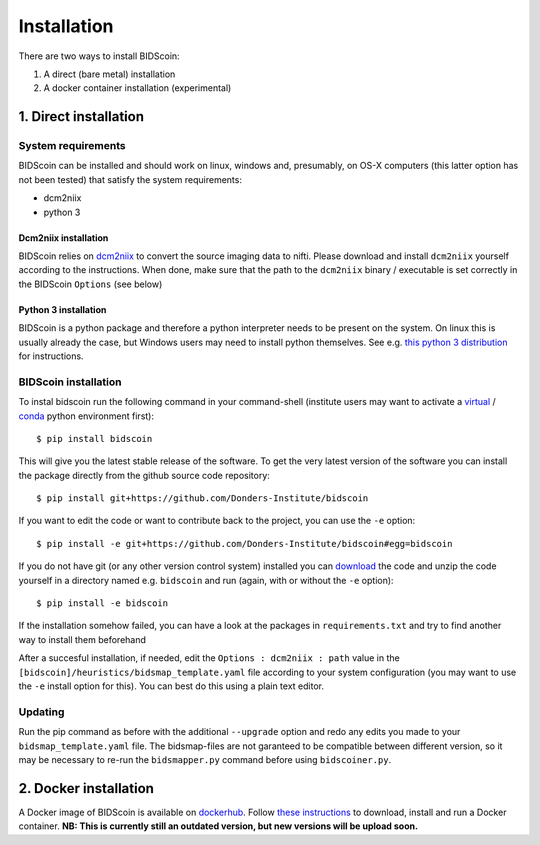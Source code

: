Installation
============

There are two ways to install BIDScoin:

1. A direct (bare metal) installation
2. A docker container installation (experimental)

1. Direct installation
----------------------

System requirements
^^^^^^^^^^^^^^^^^^^

BIDScoin can be installed and should work on linux, windows and,
presumably, on OS-X computers (this latter option has not been tested)
that satisfy the system requirements:

-  dcm2niix
-  python 3

Dcm2niix installation
"""""""""""""""""""""

BIDScoin relies on `dcm2niix <https://www.nitrc.org/plugins/mwiki/index.php/dcm2nii:MainPage>`__ 
to convert the source imaging data to nifti. Please download and install 
``dcm2niix`` yourself according to the instructions. When done, make sure that 
the path to the ``dcm2niix`` binary / executable is set correctly in the 
BIDScoin ``Options`` (see below)

Python 3 installation
"""""""""""""""""""""

BIDScoin is a python package and therefore a python interpreter needs to be 
present on the system. On linux this is usually already the case, but Windows 
users may need to install python themselves. See e.g. 
`this python 3 distribution <https://docs.anaconda.com/anaconda/install/windows/>`__ 
for instructions.

BIDScoin installation
^^^^^^^^^^^^^^^^^^^^^

To instal bidscoin run the following command in your command-shell (institute 
users may want to activate a `virtual`_ / `conda`_ python environment first):

::

   $ pip install bidscoin

This will give you the latest stable release of the software. To get the
very latest version of the software you can install the package directly
from the github source code repository:

::

   $ pip install git+https://github.com/Donders-Institute/bidscoin

If you want to edit the code or want to contribute back to the project,
you can use the ``-e`` option:

::

   $ pip install -e git+https://github.com/Donders-Institute/bidscoin#egg=bidscoin

If you do not have git (or any other version control system) installed
you can `download`_ the code and unzip the code yourself in a directory
named e.g. ``bidscoin`` and run (again, with or without the ``-e`` option):

::

   $ pip install -e bidscoin

If the installation somehow failed, you can have a look at the packages
in ``requirements.txt`` and try to find another way to install them
beforehand

After a succesful installation, if needed, edit the
``Options : dcm2niix : path`` value in the
``[bidscoin]/heuristics/bidsmap_template.yaml`` file according to your
system configuration (you may want to use the ``-e`` install option for
this). You can best do this using a plain text editor.

Updating
^^^^^^^^

Run the pip command as before with the additional ``--upgrade`` option
and redo any edits you made to your ``bidsmap_template.yaml`` file. The
bidsmap-files are not garanteed to be compatible between different
version, so it may be necessary to re-run the ``bidsmapper.py`` command
before using ``bidscoiner.py``.

2. Docker installation
----------------------

A Docker image of BIDScoin is available on 
`dockerhub <https://hub.docker.com/r/kasbohm/bidscoin>`__. Follow 
`these instructions <https://docs.docker.com/get-started>`__ to download, 
install and run a Docker container. **NB: This is currently still an 
outdated version, but new versions will be upload soon.**

.. _dcm2niix: https://github.com/rordenlab/dcm2niix
.. _virtual: https://docs.python.org/3.6/tutorial/venv.html
.. _conda: https://conda.io/docs/user-guide/tasks/manage-environments.html
.. _download: https://github.com/Donders-Institute/bidscoin
